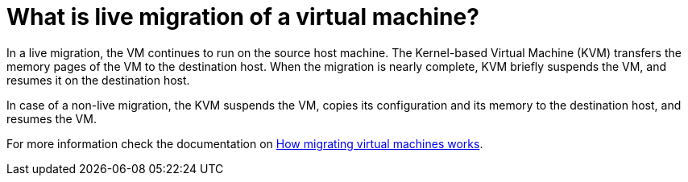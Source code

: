 = What is live migration of a virtual machine?

In a live migration, the VM continues to run on the source host machine. The Kernel-based Virtual Machine (KVM) transfers the memory pages of the VM to the destination host. When the migration is nearly complete, KVM briefly suspends the VM, and resumes it on the destination host.

In case of a non-live migration, the KVM suspends the VM, copies its configuration and its memory to the destination host, and resumes the VM.

For more information check the documentation on https://access.redhat.com/documentation/en-us/red_hat_enterprise_linux/9/html/configuring_and_managing_virtualization/migrating-virtual-machines_configuring-and-managing-virtualization/[How migrating virtual machines works^].
